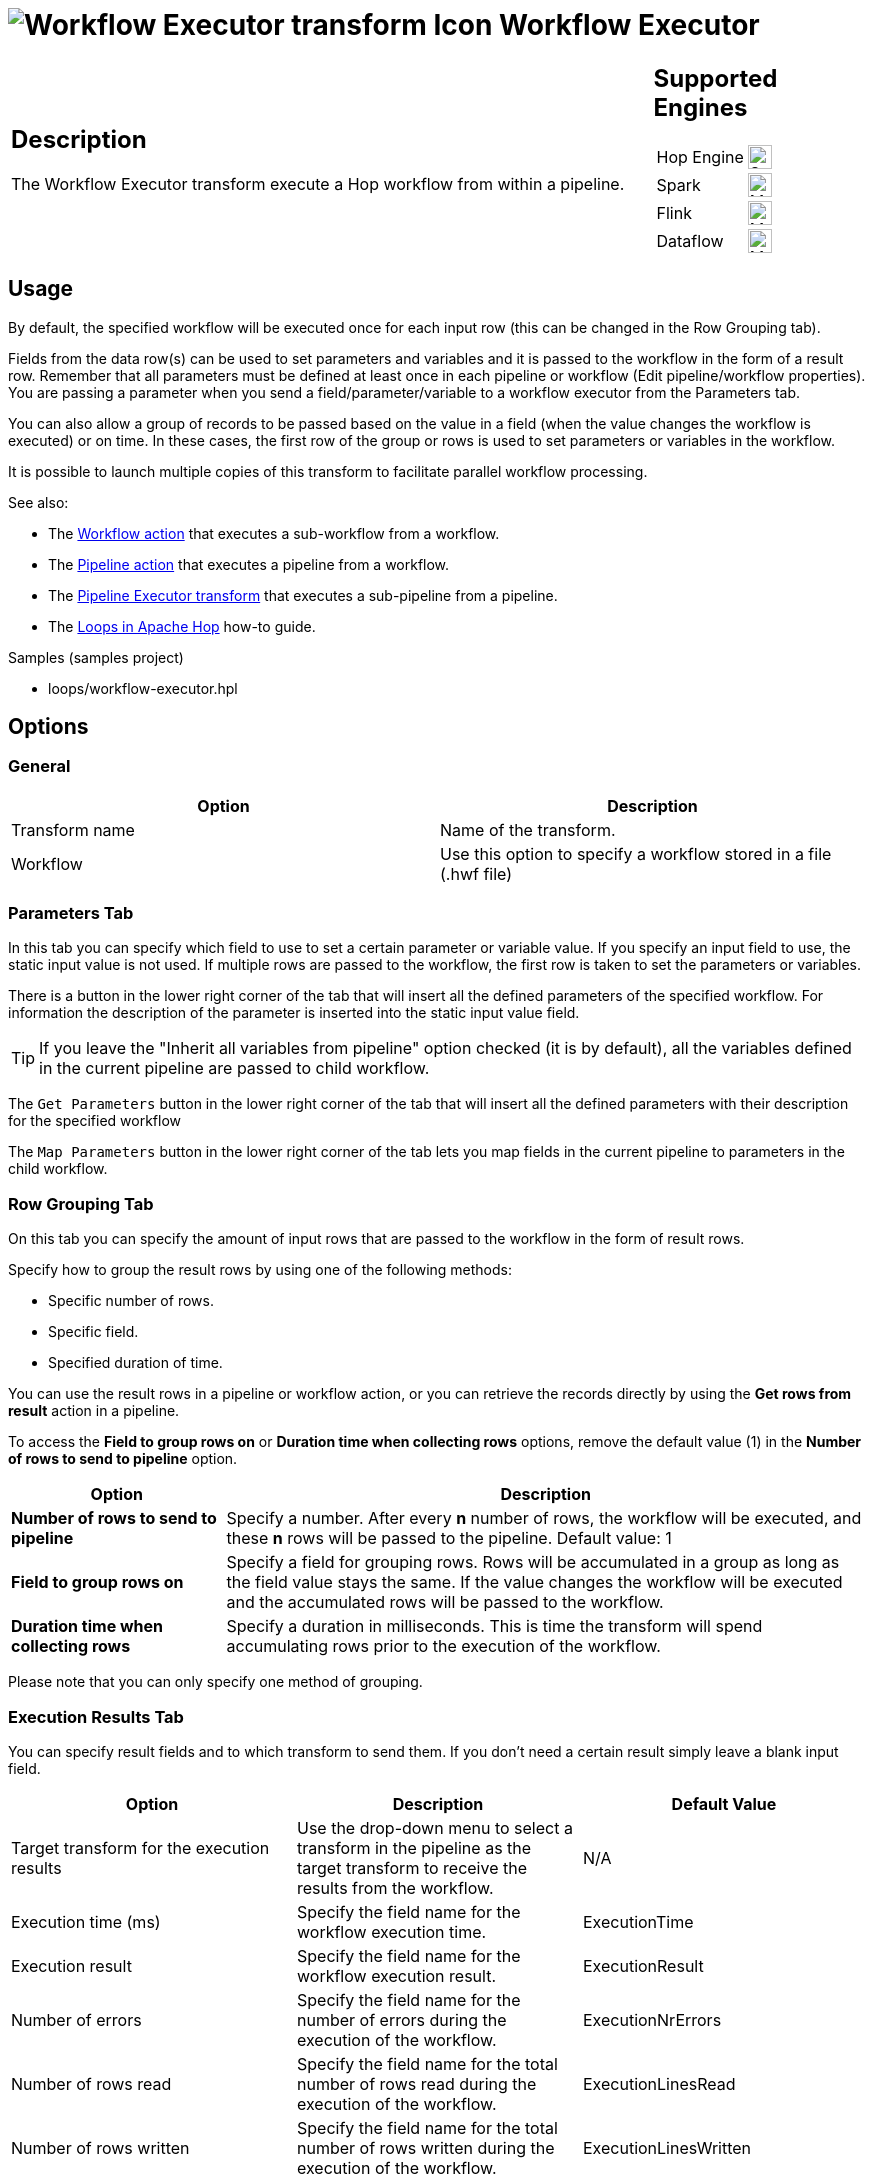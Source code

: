 ////
Licensed to the Apache Software Foundation (ASF) under one
or more contributor license agreements.  See the NOTICE file
distributed with this work for additional information
regarding copyright ownership.  The ASF licenses this file
to you under the Apache License, Version 2.0 (the
"License"); you may not use this file except in compliance
with the License.  You may obtain a copy of the License at
  http://www.apache.org/licenses/LICENSE-2.0
Unless required by applicable law or agreed to in writing,
software distributed under the License is distributed on an
"AS IS" BASIS, WITHOUT WARRANTIES OR CONDITIONS OF ANY
KIND, either express or implied.  See the License for the
specific language governing permissions and limitations
under the License.
////
:documentationPath: /pipeline/transforms/
:language: en_US
:description: The Workflow Executor transform execute a Hop workflow from within a pipeline.

= image:transforms/icons/workflow.svg[Workflow Executor transform Icon, role="image-doc-icon"] Workflow Executor

[%noheader,cols="3a,1a", role="table-no-borders" ]
|===
|
== Description

The Workflow Executor transform execute a Hop workflow from within a pipeline.

|
== Supported Engines
[%noheader,cols="2,1a",frame=none, role="table-supported-engines"]
!===
!Hop Engine! image:check_mark.svg[Supported, 24]
!Spark! image:question_mark.svg[Maybe Supported, 24]
!Flink! image:question_mark.svg[Maybe Supported, 24]
!Dataflow! image:question_mark.svg[Maybe Supported, 24]
!===
|===

== Usage

By default, the specified workflow will be executed once for each input row (this can be changed in the Row Grouping tab).

Fields from the data row(s) can be used to set parameters and variables and it is passed to the workflow in the form of a result row. Remember that all parameters must be defined at least once in each pipeline or workflow (Edit pipeline/workflow properties). You are passing a parameter when you send a field/parameter/variable to a workflow executor from the Parameters tab.

You can also allow a group of records to be passed based on the value in a field (when the value changes the workflow is executed) or on time. In these cases, the first row of the group or rows is used to set parameters or variables in the workflow.

It is possible to launch multiple copies of this transform to facilitate parallel workflow processing.

See also:

* The xref:workflow/actions/workflow.adoc[Workflow action] that executes a sub-workflow from a workflow.
* The xref:workflow/actions/pipeline.adoc[Pipeline action] that executes a pipeline from a workflow.
* The xref:pipeline/transforms/pipeline-executor.adoc[Pipeline Executor transform] that executes a sub-pipeline from a pipeline.
* The xref:how-to-guides/loops-in-apache-hop.adoc[Loops in Apache Hop] how-to guide.

Samples (samples project)

* loops/workflow-executor.hpl

== Options

=== General

[options="header"]
|===
|Option|Description
|Transform name|Name of the transform.
|Workflow|Use this option to specify a workflow stored in a file (.hwf file)
|===

=== Parameters Tab

In this tab you can specify which field to use to set a certain parameter or variable value.
If you specify an input field to use, the static input value is not used.
If multiple rows are passed to the workflow, the first row is taken to set the parameters or variables.

There is a button in the lower right corner of the tab that will insert all the defined parameters of the specified workflow.
For information the description of the parameter is inserted into the static input value field.

TIP: If you leave the "Inherit all variables from pipeline" option checked (it is by default), all the variables defined in the current pipeline are passed to child workflow.

The `Get Parameters` button in the lower right corner of the tab that will insert all the defined parameters with their description for the specified workflow

The `Map Parameters` button in the lower right corner of the tab lets you map fields in the current pipeline to parameters in the child workflow.


=== Row Grouping Tab

On this tab you can specify the amount of input rows that are passed to the workflow in the form of result rows.

Specify how to group the result rows by using one of the following methods:

* Specific number of rows.
* Specific field.
* Specified duration of time.

You can use the result rows in a pipeline or workflow action, or you can retrieve the records directly by using the *Get rows from result* action in a pipeline.

To access the *Field to group rows on* or *Duration time when collecting rows* options, remove the default value (1) in the *Number of rows to send to pipeline* option.

[cols="1,3", options="header"]
|===
| Option | Description

| *Number of rows to send to pipeline*
| Specify a number. After every *n* number of rows, the workflow will be executed, and these *n* rows will be passed to the pipeline. Default value: 1

| *Field to group rows on*
| Specify a field for grouping rows. Rows will be accumulated in a group as long as the field value stays the same.
If the value changes the workflow will be executed and the accumulated rows will be passed to the workflow.

| *Duration time when collecting rows*
| Specify a duration in milliseconds. This is time the transform will spend accumulating rows prior to the execution of the workflow.
|===

Please note that you can only specify one method of grouping.

=== Execution Results Tab

You can specify result fields and to which transform to send them.
If you don't need a certain result simply leave a blank input field.

[options="header"]
|===
|Option |Description |Default Value

|Target transform for the execution results
|Use the drop-down menu to select a transform in the pipeline as the target transform to receive the results from the workflow.
|N/A

|Execution time (ms)
|Specify the field name for the workflow execution time.
|ExecutionTime

|Execution result
|Specify the field name for the workflow execution result.
|ExecutionResult

|Number of errors
|Specify the field name for the number of errors during the execution of the workflow.
|ExecutionNrErrors

|Number of rows read
|Specify the field name for the total number of rows read during the execution of the workflow.
|ExecutionLinesRead

|Number of rows written
|Specify the field name for the total number of rows written during the execution of the workflow.
|ExecutionLinesWritten

|Number of rows input
|Specify the field name for the total number of input rows during the execution of the workflow.
|ExecutionLinesInput

|Number of rows output
|Specify the field name for the total number of output rows during the execution of the workflow.
|ExecutionLinesOutput

|Number of rows rejected
|Specify the field name for the total number of rows rejected during the execution of the workflow.
|ExecutionLinesRejected

|Number of rows updated
|Specify the field name for the total number of rows updated during the execution of the workflow.
|ExecutionLinesUpdated

|Number of rows deleted
|Specify the field name for the total number of rows deleted during the execution of the workflow.
|ExecutionLinesDeleted

|Number of files retrieved
|Specify the field name for the total number of files retrieved during the execution of the workflow.
|ExecutionFilesRetrieved

|Exit status
|Specify the field name for the exit status of the execution of the workflow.
|ExecutionExitStatus

|Execution logging text
|Specify the field name for the logging text from the execution of the workflow.
|ExecutionLogText

|Log channel ID
|Specify the field name for the log channel ID used during the execution of the workflow.
|ExecutionLogChannelID
|===


=== Result Rows Tab

In the "Result rows" tab you can specify the layout of the expected result rows of this workflow and to which transform to send them after execution.

The workflow executor performs a consistency check over the fields we declared in this tab as the fields that want to receive in output. The check will be performed by making sure the fields we require are really present in the results stream and that type of each fields is really the type we expected to be. If there are any differences an error will be thrown. The error will give you the complete picture about which fields are missing and/or which fields were declared by considering a wrong datatype.

*Note*: remember that currently this transform always give you a result row back even if the pipelines started in the sub-workflow don't return any result. In this case, the result row that you will get back will contain only the fields provided by the flow as input of this transform.

=== Result Files Tab

Here you can specify where to send the result files from the workflow execution.
